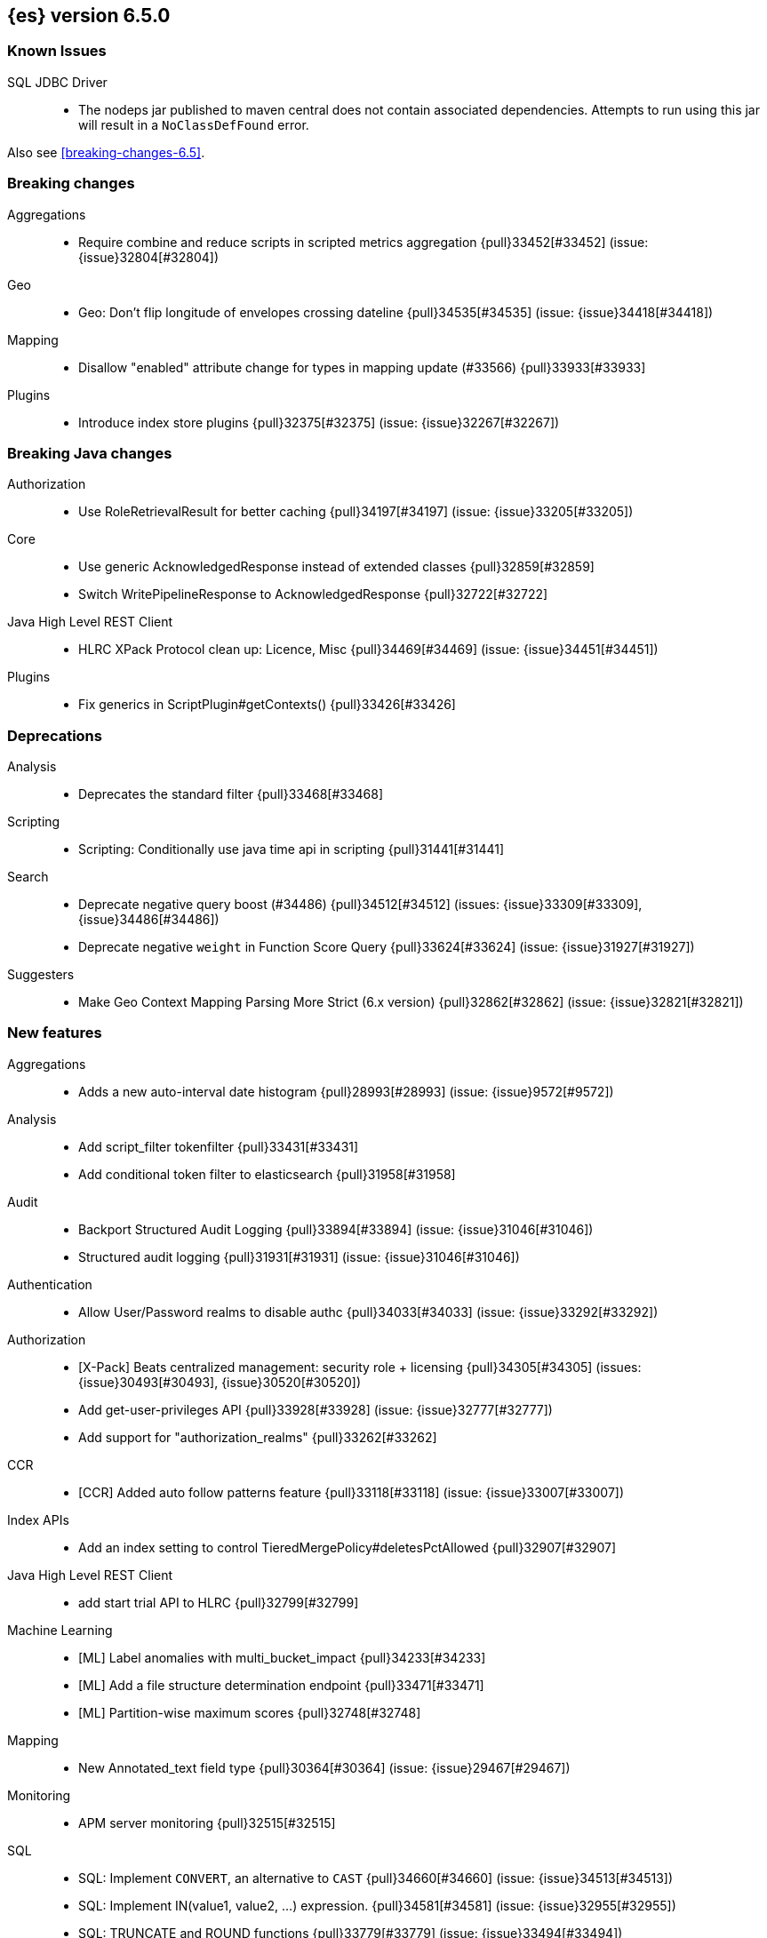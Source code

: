 ////
// To add a release, copy and paste the following text,  uncomment the relevant
// sections, and add a link to the new section in the list of releases in
// ../release-notes.asciidoc. Note that release subheads must be floated and
// sections cannot be empty.
// TEMPLATE

// [[release-notes-n.n.n]]
// == {es} n.n.n

// coming[n.n.n]

// Also see <<breaking-changes-n.n>>.

// [float]
// [[breaking-n.n.n]]
// === Breaking Changes

// [float]
// [[breaking-java-n.n.n]]
// === Breaking Java Changes

// [float]
// [[deprecation-n.n.n]]
// === Deprecations

// [float]
// [[feature-n.n.n]]
// === New Features

// [float]
// [[enhancement-n.n.n]]
// === Enhancements

// [float]
// [[bug-n.n.n]]
// === Bug Fixes

// [float]
// [[regression-n.n.n]]
// === Regressions

// [float]
// === Known Issues
////

[[release-notes-6.5.0]]
== {es} version 6.5.0

[float]
=== Known Issues

SQL JDBC Driver::
* The nodeps jar published to maven central does not contain associated dependencies. 
Attempts to run using this jar will result in a `NoClassDefFound` error.

Also see <<breaking-changes-6.5>>.

[[breaking-6.5.0]]
[float]
=== Breaking changes

Aggregations::
* Require combine and reduce scripts in scripted metrics aggregation {pull}33452[#33452] (issue: {issue}32804[#32804])

Geo::
* Geo: Don't flip longitude of envelopes crossing dateline {pull}34535[#34535] (issue: {issue}34418[#34418])

Mapping::
* Disallow "enabled" attribute change for types in mapping update (#33566) {pull}33933[#33933]

Plugins::
* Introduce index store plugins {pull}32375[#32375] (issue: {issue}32267[#32267])



[[breaking-java-6.5.0]]
[float]
=== Breaking Java changes

Authorization::
* Use RoleRetrievalResult for better caching {pull}34197[#34197] (issue: {issue}33205[#33205])

Core::
* Use generic AcknowledgedResponse instead of extended classes {pull}32859[#32859]
* Switch WritePipelineResponse to AcknowledgedResponse {pull}32722[#32722]

Java High Level REST Client::
* HLRC XPack Protocol clean up: Licence, Misc {pull}34469[#34469] (issue: {issue}34451[#34451])

Plugins::
* Fix generics in ScriptPlugin#getContexts() {pull}33426[#33426]



[[deprecation-6.5.0]]
[float]
=== Deprecations

Analysis::
* Deprecates the standard filter {pull}33468[#33468]

Scripting::
* Scripting: Conditionally use java time api in scripting {pull}31441[#31441]

Search::
* Deprecate negative query boost (#34486) {pull}34512[#34512] (issues: {issue}33309[#33309], {issue}34486[#34486])
* Deprecate negative `weight` in Function Score Query {pull}33624[#33624] (issue: {issue}31927[#31927])

Suggesters::
* Make Geo Context Mapping Parsing More Strict (6.x version) {pull}32862[#32862] (issue: {issue}32821[#32821])



[[feature-6.5.0]]
[float]
=== New features

Aggregations::
* Adds a new auto-interval date histogram {pull}28993[#28993] (issue: {issue}9572[#9572])

Analysis::
* Add script_filter tokenfilter {pull}33431[#33431]
* Add conditional token filter to elasticsearch {pull}31958[#31958]

Audit::
* Backport Structured Audit Logging {pull}33894[#33894] (issue: {issue}31046[#31046])
* Structured audit logging {pull}31931[#31931] (issue: {issue}31046[#31046])

Authentication::
* Allow User/Password realms to disable authc {pull}34033[#34033] (issue: {issue}33292[#33292])

Authorization::
* [X-Pack] Beats centralized management: security role + licensing {pull}34305[#34305] (issues: {issue}30493[#30493], {issue}30520[#30520])
* Add get-user-privileges API {pull}33928[#33928] (issue: {issue}32777[#32777])
* Add support for "authorization_realms" {pull}33262[#33262]

CCR::
* [CCR] Added auto follow patterns feature {pull}33118[#33118] (issue: {issue}33007[#33007])

Index APIs::
* Add an index setting to control TieredMergePolicy#deletesPctAllowed {pull}32907[#32907]

Java High Level REST Client::
* add start trial API to HLRC {pull}32799[#32799]

Machine Learning::
* [ML] Label anomalies with  multi_bucket_impact {pull}34233[#34233]
* [ML] Add a file structure determination endpoint {pull}33471[#33471]
* [ML] Partition-wise maximum scores {pull}32748[#32748]

Mapping::
* New Annotated_text field type {pull}30364[#30364] (issue: {issue}29467[#29467])

Monitoring::
* APM server monitoring {pull}32515[#32515]

SQL::
* SQL: Implement `CONVERT`, an alternative to `CAST` {pull}34660[#34660] (issue: {issue}34513[#34513])
* SQL: Implement IN(value1, value2, ...) expression. {pull}34581[#34581] (issue: {issue}32955[#32955])
* SQL: TRUNCATE and ROUND functions {pull}33779[#33779] (issue: {issue}33494[#33494])
* SQL: Adds MONTHNAME, DAYNAME and QUARTER functions {pull}33411[#33411] (issue: {issue}33092[#33092])

Search::
* Add max_children limit to nested sort {pull}33587[#33587] (issue: {issue}33592[#33592])



[[enhancement-6.5.0]]
[float]
=== Enhancements

Aggregations::
* Rollup adding support for date field metrics (#34185) {pull}34200[#34200] (issue: {issue}34185[#34185])
* Add early termination support for min/max aggregations {pull}33375[#33375]
* Add early termination support to BucketCollector {pull}33279[#33279]
* Add interval response parameter to AutoDateInterval histogram {pull}33254[#33254]
* Scripted metric aggregations: add deprecation warning and system property to control legacy params {pull}31597[#31597] (issues: {issue}29328[#29328], {issue}30111[#30111])

Allocation::
* Skip rebalancing when cluster_concurrent_rebalance threshold reached {pull}33329[#33329] (issue: {issue}27628[#27628])

Analysis::
* Allow TokenFilterFactories to rewrite themselves against their preceding chain {pull}33702[#33702] (issue: {issue}33609[#33609])

Audit::
* Add opaque_id to index audit logging {pull}32260[#32260] (issue: {issue}31521[#31521])

Authentication::
* Security: reduce memory usage of DnRoleMapper {pull}34250[#34250] (issue: {issue}34237[#34237])
* Security: upgrade unboundid ldapsdk to 4.0.8 {pull}34247[#34247] (issue: {issue}33175[#33175])
* [Kerberos] Add realm name & UPN to user metadata {pull}33338[#33338]
* [SECURITY] Set Auth-scheme preference {pull}33156[#33156] (issue: {issue}32699[#32699])
* Token API supports the client_credentials grant {pull}33106[#33106]

Authorization::
* [Authz] Allow update settings action for system user {pull}34030[#34030] (issue: {issue}33119[#33119])
* Calculate changed roles on roles.yml reload {pull}33525[#33525] (issue: {issue}33205[#33205])
* [Kerberos] Add authorization realms support to Kerberos realm {pull}32392[#32392]
* [X-Pack] Beats centralized management: security role + licensing {pull}30520[#30520] (issue: {issue}30493[#30493])

Beats Plugin::
* [Monitoring] Update beats template to include apm-server metrics {pull}33286[#33286]

CRUD::
* Verify primary mode usage with assertions {pull}32667[#32667] (issues: {issue}10708[#10708], {issue}25692[#25692], {issue}32442[#32442])
* Refactor TransportShardBulkAction to better support retries {pull}31821[#31821]

Circuit Breakers::
* Whitelisting / from Circuit Breaker Exception (#32325) {pull}32666[#32666]

Core::
* Improved IndexNotFoundException's default error message {pull}34649[#34649] (issue: {issue}34628[#34628])
*  Prevent cause from being null in ShardOperationFailedException  {pull}32640[#32640] (issue: {issue}32608[#32608])
* Enable avoiding mmap bootstrap check {pull}32421[#32421] (issue: {issue}32267[#32267])

Discovery-Plugins::
* [GCE Discovery] Automatically set project-id and zone {pull}33721[#33721] (issue: {issue}13618[#13618])

Distributed::
* Add contains method to LocalCheckpointTracker {pull}33871[#33871] (issue: {issue}33656[#33656])
* Introduce global checkpoint listeners {pull}32696[#32696] (issue: {issue}32651[#32651])
* Expose whether or not the global checkpoint updated {pull}32659[#32659] (issue: {issue}32651[#32651])
* Include translog path in error message when translog is corrupted {pull}32251[#32251] (issue: {issue}24929[#24929])

Docs Infrastructure::
* Docs: Allow snippets to have line continuation {pull}32649[#32649]

Engine::
* Do not alloc full buffer for small change requests {pull}35158[#35158]
* Fill LocalCheckpointTracker with Lucene commit {pull}34474[#34474] (issues: {issue}0[#0], {issue}2[#2], {issue}33656[#33656])
* Lock down Engine.Searcher {pull}34363[#34363] (issue: {issue}34357[#34357])
* Fold EngineSearcher into Engine.Searcher {pull}34082[#34082]
* Build DocStats from SegmentInfos in ReadOnlyEngine {pull}34079[#34079] (issue: {issue}33903[#33903])
* Move CompletionStats into the Engine {pull}33847[#33847] (issue: {issue}33835[#33835])
* Move DocsStats into Engine {pull}33835[#33835]
* Add read-only Engine {pull}33563[#33563] (issues: {issue}32844[#32844], {issue}32867[#32867])
* Allow engine to recover from translog upto a seqno {pull}33032[#33032] (issue: {issue}32867[#32867])

Index APIs::
* Introduce index settings version {pull}34429[#34429]
* Add cluster-wide shard limit warnings {pull}34021[#34021] (issues: {issue}20705[#20705], {issue}32856[#32856])
* Copy and validate soft-deletes setting on resize {pull}33517[#33517] (issue: {issue}33321[#33321])
* Introduce mapping version to index metadata {pull}33147[#33147]
* update rollover to leverage write-alias semantics {pull}32216[#32216]

Ingest::
*  ingest: processor stats  {pull}34724[#34724] (issue: {issue}34202[#34202])
* ingest: better support for conditionals with simulate?verbose {pull}34155[#34155]
* ingest: correctly measure chained pipeline stats {pull}33912[#33912]
* ingest: support simulate with verbose for pipeline processor {pull}33839[#33839]
* [ingest] geo-ip performance improvements {pull}33029[#33029]
* ingest: Introduce the dissect processor {pull}32884[#32884]
* INGEST: Add Pipeline Processor {pull}32473[#32473] (issue: {issue}31842[#31842])
* Ingest: Add conditional per processor {pull}32398[#32398] (issue: {issue}21248[#21248])
* Introduce the dissect library {pull}32297[#32297]
* INGEST: Enable default pipelines {pull}32286[#32286] (issue: {issue}21101[#21101])
* INGEST: Implement Drop Processor {pull}32278[#32278] (issue: {issue}23726[#23726])
* Ingest: Support integer and long hex values in convert {pull}32213[#32213] (issue: {issue}32182[#32182])
* Add region ISO code to GeoIP Ingest plugin {pull}31669[#31669]

Java High Level REST Client::
* HLRC: Delete role API {pull}34620[#34620]
* [HLRC] Add support for Delete role mapping API {pull}34531[#34531]
* [HLRC] Add Start/Stop Watch Service APIs. {pull}34317[#34317]
* HLRC: ML Add preview datafeed api {pull}34284[#34284] (issue: {issue}29827[#29827])
* HLRC: ML Adding get datafeed stats API {pull}34271[#34271] (issue: {issue}29827[#29827])
* HLRC: Deactivate Watch API {pull}34192[#34192] (issues: {issue}29827[#29827], {issue}33988[#33988])
* Create/Update role mapping API {pull}34171[#34171] (issue: {issue}33745[#33745])
* HLRC: Get SSL Certificates API {pull}34135[#34135]
* [ML][HLRC] Replace REST-based ML test cleanup with the ML client {pull}34109[#34109]
* HLRC: Add activate watch action {pull}33988[#33988] (issue: {issue}29827[#29827])
* Add support for 'ack watch' to the HLRC. {pull}33962[#33962] (issue: {issue}29827[#29827])
* HLRC: Add throttling for update & delete-by-query {pull}33951[#33951]
* HLRC: ML Stop datafeed API {pull}33946[#33946] (issue: {issue}29827[#29827])
* HLRC: Add get rollup job {pull}33921[#33921]
* HLRC: ML start data feed API {pull}33898[#33898] (issue: {issue}29827[#29827])
*  HLRC: Add support for reindex rethrottling {pull}33832[#33832]
* HLRC: Reindex should support `requests_per_seconds` parameter {pull}33808[#33808]
* HLRC: Delete ML calendar {pull}33775[#33775] (issue: {issue}29827[#29827])
* HLRC: Get ML calendars {pull}33760[#33760] (issue: {issue}29827[#29827])
* [HLRC] Support for role mapper expression dsl {pull}33745[#33745]
* [HLRC][ML] Add ML get datafeed API to HLRC {pull}33715[#33715] (issue: {issue}29827[#29827])
* REST client: introduce a strict deprecation mode  {pull}33708[#33708] (issue: {issue}33534[#33534])
* [HLRC][ML] Add ML delete datafeed API to HLRC {pull}33667[#33667] (issue: {issue}29827[#29827])
* HLRC: Add support for XPack Post Start Basic Licence API {pull}33606[#33606] (issue: {issue}29827[#29827])
* [HLRC][ML] Add ML put datafeed API to HLRC {pull}33603[#33603] (issue: {issue}29827[#29827])
* Create a WatchStatus class for the high-level REST client. {pull}33527[#33527]
* HLRC: ML Delete Forecast API {pull}33526[#33526] (issue: {issue}29827[#29827])
* Add create rollup job api to high level rest client {pull}33521[#33521] (issues: {issue}29827[#29827], {issue}32703[#32703])
* HLRC: add change password API support {pull}33509[#33509] (issue: {issue}33481[#33481])
* HLRC: ML Forecast Job {pull}33506[#33506] (issue: {issue}29827[#29827])
* HLRC: add enable and disable user API support {pull}33481[#33481] (issue: {issue}29827[#29827])
* HLRC: Add ML get categories API {pull}33465[#33465] (issue: {issue}29827[#29827])
* HLRC: ML Post Data {pull}33443[#33443] (issue: {issue}29827[#29827])
* add start trial API to HLRC {pull}33406[#33406]
* HLRC: ML Update Job {pull}33392[#33392] (issue: {issue}29827[#29827])
* HLRC: Add ML get influencers API {pull}33389[#33389] (issue: {issue}29827[#29827])
* HLRC: ML PUT Calendar {pull}33362[#33362] (issue: {issue}29827[#29827])
* HLRC: Add ML get overall buckets API {pull}33297[#33297] (issue: {issue}29827[#29827])
* HLRC: create base timed request class {pull}33216[#33216]
* HLRC: add client side RefreshPolicy {pull}33209[#33209]
* HLRC: ML Flush job {pull}33187[#33187] (issue: {issue}29827[#29827])
* HLRC: Adding ML Job stats {pull}33183[#33183] (issue: {issue}29827[#29827])
* HLRC: Use Optional in validation logic {pull}33104[#33104]
* HLRC: Add ML Get Records API {pull}33085[#33085] (issue: {issue}29827[#29827])
* HLRC: Add ML Get Buckets API {pull}33056[#33056] (issue: {issue}29827[#29827])
* GraphClient for the high level REST client and associated tests. {pull}33025[#33025] (issue: {issue}29827[#29827])
* HLRC: Clear ML data after client tests {pull}33023[#33023] (issue: {issue}32993[#32993])
* HLRC: Add ML Get Job {pull}32960[#32960] (issue: {issue}29827[#29827])
* HLRC: ML Close Job {pull}32943[#32943] (issue: {issue}29827[#29827])
* HLRC: Create server agnostic request and response {pull}32912[#32912]
* Add GetRollupCaps API to high level rest client {pull}32880[#32880] (issues: {issue}29827[#29827], {issue}32703[#32703])
* HLRC: adding machine learning open job {pull}32860[#32860] (issue: {issue}29827[#29827])
* HLRC: Refactor WatchStatus {pull}32842[#32842] (issue: {issue}29827[#29827])
* HLRC: adding machine learning delete job {pull}32820[#32820] (issue: {issue}29827[#29827])
* HLRC: Refactor WatchStatus and implement activate watch {pull}32802[#32802] (issue: {issue}29827[#29827])
* REST high-level client: add delete by query API {pull}32782[#32782] (issues: {issue}27205[#27205], {issue}32679[#32679], {issue}32760[#32760])
* REST high-level client: add update by query API {pull}32760[#32760] (issues: {issue}27205[#27205], {issue}32679[#32679])
* HLRC: migration get assistance API {pull}32744[#32744] (issue: {issue}29827[#29827])
* Adding ML HLRC wrapper and put_job API call {pull}32726[#32726]
* Add create rollup job api to high level rest client {pull}32703[#32703] (issue: {issue}29827[#29827])
* REST high-level client: add reindex API {pull}32679[#32679] (issue: {issue}27205[#27205])
* HLRC: Add Delete License API {pull}32586[#32586] (issue: {issue}29827[#29827])
* Rest HL client: Add get license action {pull}32438[#32438] (issue: {issue}29827[#29827])
* HLRC: Add delete watch action {pull}32337[#32337] (issue: {issue}29827[#29827])
* HLRest: add xpack put user API {pull}32332[#32332] (issue: {issue}29827[#29827])
* Rest HL client: Add put license action {pull}32214[#32214] (issue: {issue}29827[#29827])
* Add Restore Snapshot High Level REST API {pull}32155[#32155] (issue: {issue}27205[#27205])
* Add put stored script support to high-level rest client {pull}31323[#31323] (issue: {issue}27205[#27205])

Logging::
* Logging: Make node name consistent in logger {pull}31588[#31588]

Machine Learning::
* ML: Adding support for lazy nodes (#29991) {pull}34538[#34538] (issue: {issue}29991[#29991])
* [ML] Add an ingest pipeline definition to structure finder {pull}34350[#34350]
* [ML] Add a timeout option to file structure finder {pull}34117[#34117]
* [ML] Allow asynchronous job deletion {pull}34058[#34058] (issue: {issue}32836[#32836])
* Make certain ML node settings dynamic (#33565) {pull}33961[#33961] (issue: {issue}33565[#33565])
* [ML] Display integers without .0 in file structure field stats {pull}33947[#33947]
* [ML] Return both Joda and Java formats from structure finder {pull}33900[#33900]
* Adding node_count to ML Usage (#33850) {pull}33863[#33863] (issue: {issue}33850[#33850])
* Delete custom index if the only contained job is deleted {pull}33788[#33788] (issue: {issue}30075[#30075])
* [ML] Allow overrides for some file structure detection decisions {pull}33630[#33630]
* [ML] Minor improvements to categorization Grok pattern creation {pull}33353[#33353]
* [ML] Delete forecast API (#31134) {pull}33218[#33218] (issue: {issue}31134[#31134])

Mapping::
* Preserve the order of nested documents in the Lucene index {pull}34225[#34225] (issue: {issue}33587[#33587])
* Don't count metadata fields towards index.mapping.total_fields.limit {pull}33386[#33386] (issue: {issue}24096[#24096])
* Add expected mapping type to `MapperException` {pull}31564[#31564] (issue: {issue}31502[#31502])

Monitoring::
* [Monitoring] Add additional necessary mappings for apm-server {pull}34392[#34392]
* Adding stack_monitoring_agent role {pull}34369[#34369]
* [Monitoring] Add cluster metadata to cluster_stats docs {pull}33860[#33860] (issue: {issue}33691[#33691])
* Implement xpack.monitoring.elasticsearch.collection.enabled setting {pull}33474[#33474] (issue: {issue}33290[#33290])

Network::
* Pass the host name on as `server_name` if proxy mode is on {pull}34559[#34559]
* Bad regex in CORS settings should throw a nicer error {pull}34035[#34035]
* Add sni name to SSLEngine in netty transport (#33144) {pull}33513[#33513] (issue: {issue}32517[#32517])
* Add sni name to SSLEngine in netty transport {pull}33144[#33144] (issue: {issue}32517[#32517])
* Add proxy support to RemoteClusterConnection {pull}33062[#33062] (issues: {issue}31840[#31840], {issue}32517[#32517])
* Use a dedicated ConnectionManger for RemoteClusterConnection {pull}32988[#32988] (issue: {issue}31835[#31835])

Packaging::
* Add Ubuntu 18.04 to packaging tests {pull}34139[#34139]

Ranking::
* Add minimal sanity checks to custom/scripted similarities. (backport) {pull}33893[#33893] (issue: {issue}33564[#33564])
* Use the global doc id to generate random scores {pull}33599[#33599]

Recovery::
* Use soft-deleted docs to resolve strategy for engine operation {pull}35230[#35230] (issues: {issue}0[#0], {issue}1[#1], {issue}33656[#33656], {issue}34474[#34474])
* Propagate auto_id_timestamp in primary-replica resync {pull}33964[#33964] (issue: {issue}33693[#33693])
* Restore local history from translog on promotion {pull}33616[#33616] (issues: {issue}32867[#32867], {issue}33473[#33473])
* Reset replica engine to global checkpoint on promotion {pull}33473[#33473] (issue: {issue}32867[#32867])
* Bootstrap a new history_uuid when force allocating a stale primary {pull}33432[#33432] (issue: {issue}26712[#26712])
* Integrates soft-deletes into Elasticsearch {pull}33222[#33222] (issues: {issue}29530[#29530], {issue}30086[#30086], {issue}30120[#30120], {issue}30335[#30335], {issue}30522[#30522], {issue}31106[#31106])

Rollup::
* [Rollup] Add support for date histo `format` when searching {pull}34537[#34537] (issue: {issue}34391[#34391])
* [Rollup] Only allow aggregating on multiples of configured interval {pull}32052[#32052]

SQL::
* SQL: Improve CircuitBreaker logic for SqlParser {pull}35300[#35300] (issue: {issue}35299[#35299])
* SQL: Optimizer rule for folding nullable expressions {pull}35080[#35080] (issue: {issue}34826[#34826])
* SQL: Improve painless script generated from `IN` {pull}35055[#35055] (issue: {issue}34750[#34750])
* SQL: Implement CAST between STRING and IP {pull}34949[#34949] (issue: {issue}34799[#34799])
* SQL: Fix function args verification and error msgs {pull}34926[#34926] (issues: {issue}33469[#33469], {issue}34752[#34752])
* SQL: Introduce ODBC mode, similar to JDBC {pull}34825[#34825] (issue: {issue}34720[#34720])
* SQL: Introduce support for IP fields {pull}34758[#34758] (issue: {issue}32499[#32499])
* SQL: Implement null handling for `IN(v1, v2, ...)` {pull}34750[#34750] (issue: {issue}34582[#34582])
* SQL: handle X-Pack or X-Pack SQL not being available in a more graceful way {pull}34736[#34736] (issue: {issue}30009[#30009])
* SQL: Support pattern against compatible indices {pull}34718[#34718] (issues: {issue}31611[#31611], {issue}31837[#31837], {issue}33803[#33803])
* SQL: Allow min/max aggregates on date fields {pull}34699[#34699] (issue: {issue}34477[#34477])
* SQL: Introduce support for NULL values (#34573) {pull}34640[#34640] (issue: {issue}32079[#32079])
* SQL: return constants for all matching records in constants-containing SELECTs {pull}34576[#34576] (issue: {issue}31863[#31863])
* SQL: Functions enhancements (OCTET_LENGTH function, order functions alphabetically, RANDOM function docs) {pull}34101[#34101] (issue: {issue}33477[#33477])
* SQL: Internal refactoring of operators as functions {pull}34097[#34097] (issue: {issue}33975[#33975])
* SQL: Remove more ANTLR4 grammar ambiguities {pull}34074[#34074] (issue: {issue}33854[#33854])
* SQL: Move away internally from JDBCType to SQLType {pull}33913[#33913] (issue: {issue}33904[#33904])
* SQL: Fix ANTL4 Grammar ambiguities. {pull}33854[#33854] (issue: {issue}31885[#31885])
* SQL: Better handling of number parsing exceptions {pull}33776[#33776] (issue: {issue}33622[#33622])
* SQL: Grammar tweak for number declarations {pull}33767[#33767] (issue: {issue}33765[#33765])
* SQL: Return functions in JDBC driver metadata {pull}33672[#33672] (issue: {issue}33671[#33671])
* SQL: Make Literal a NamedExpression {pull}33583[#33583] (issue: {issue}33523[#33523])
* SQL: Improve alias vs index resolution {pull}33393[#33393] (issue: {issue}33363[#33363])
* SQL: Align SYS TABLE for ODBC SQL_ALL_* args {pull}33364[#33364] (issue: {issue}33312[#33312])
* SQL: Show/desc commands now support table ids {pull}33363[#33363] (issue: {issue}33294[#33294])
* SQL: Support multi-index format as table identifier {pull}33278[#33278]
* SQL: Multiple indices pattern {pull}33162[#33162]
* SQL: skip uppercasing/lowercasing function tests for AZ locales as well {pull}32910[#32910] (issue: {issue}32589[#32589])
* SQL: test coverage for JdbcResultSet {pull}32813[#32813] (issue: {issue}32078[#32078])
* SQL: Added support for string manipulating functions with more than one parameter {pull}32356[#32356] (issue: {issue}31604[#31604])

Scripting::
* Painless: Add Static Methods Shortcut {pull}33440[#33440]
* Painless: Add Bindings {pull}33042[#33042]

Search::
* Replace version with reader cache key in IndicesRequestCache {pull}34189[#34189] (issues: {issue}27650[#27650], {issue}33473[#33473])
* Handle terms query when detecting if a query can match nested docs {pull}34072[#34072] (issue: {issue}34067[#34067])
* Add a limit for graph phrase query expansion {pull}34031[#34031]
* Clarify RemoteClusterService#groupIndices behaviour {pull}33899[#33899]
* Add nested and object fields to field capabilities response {pull}33803[#33803] (issue: {issue}33237[#33237])
* Introduce a `search_throttled` threadpool {pull}33732[#33732]
* Upgrade remote cluster settings {pull}33537[#33537] (issues: {issue}33413[#33413], {issue}33536[#33536])
* Remove unsupported group_shard_failures parameter {pull}33208[#33208] (issue: {issue}32598[#32598])
* Profiler: Don’t profile NEXTDOC for ConstantScoreQuery. {pull}33196[#33196] (issue: {issue}23430[#23430])
* Change query field expansion {pull}33020[#33020] (issues: {issue}31655[#31655], {issue}31798[#31798])
* Expose `max_concurrent_shard_requests` in `_msearch` {pull}33016[#33016] (issue: {issue}31877[#31877])
* Search: Support of wildcard on docvalue_fields {pull}32980[#32980] (issues: {issue}26299[#26299], {issue}26390[#26390])
* Ignore script fields when size is 0 {pull}31917[#31917] (issue: {issue}31824[#31824])

Security::
* Generate non-encrypted license public key {pull}34626[#34626]
* Security: don't call prepare index for reads {pull}34568[#34568] (issues: {issue}33205[#33205], {issue}34246[#34246])
* Enable security automaton caching {pull}34028[#34028]
* Add Debug/Trace logging to token service {pull}34022[#34022]
* Security index expands to a single replica {pull}33131[#33131] (issues: {issue}29712[#29712], {issue}29933[#29933])
* Introduce fips_mode setting and associated checks {pull}32326[#32326]

Settings::
* Introduce private settings {pull}33327[#33327] (issue: {issue}31286[#31286])
* Add user-defined cluster metadata {pull}33325[#33325] (issue: {issue}33220[#33220])
* Add settings updater for 2 affix settings {pull}33050[#33050]

Snapshot/Restore::
* Use more precise does S3 bucket exist method {pull}34123[#34123]
* Add `_source`-only snapshot repository {pull}32844[#32844]
* Increase max chunk size to 256Mb for repo-azure {pull}32101[#32101] (issue: {issue}12448[#12448])
* Update AWS SDK to 1.11.340  in repository-s3 {pull}30723[#30723] (issues: {issue}22758[#22758], {issue}25552[#25552], {issue}30474[#30474])

Stats::
* Add cluster UUID to Cluster Stats API response {pull}32206[#32206] (issue: {issue}32205[#32205])

Store::
* add elasticsearch-shard tool to 6.x {pull}33848[#33848] (issue: {issue}31389[#31389])
* drop `index.shard.check_on_startup: fix` {pull}32279[#32279] (issue: {issue}31389[#31389])

Suggesters::
* Completion types with multi-fields support {pull}34081[#34081] (issue: {issue}15115[#15115])

Watcher::
* Watcher: Reduce script cache churn by checking for mustache tags {pull}33978[#33978] (issue: {issue}29280[#29280])
* [Watcher] Improved error messages for CronEvalTool {pull}32800[#32800] (issue: {issue}32735[#32735])
* Watcher: Use Bulkprocessor in HistoryStore/TriggeredWatchStore {pull}32490[#32490]
* Watcher: migrate PagerDuty v1 events API to v2 API {pull}32285[#32285] (issue: {issue}32243[#32243])

ZenDiscovery::
* Allow excluding folder names when scanning for dangling indices {pull}34349[#34349]



[[bug-6.5.0]]
[float]
=== Bug fixes

Aggregations::
* Fix handling of empty keyword in terms aggregation {pull}34457[#34457] (issue: {issue}34434[#34434])
* Check self references in metric agg after last doc collection (#33593) {pull}34001[#34001]
* Unmapped aggs should not run pipelines if they delegate reduction {pull}33528[#33528] (issue: {issue}33514[#33514])
* For filters aggregations, make sure that rewrites preserve other_bucket. {pull}32921[#32921] (issue: {issue}32834[#32834])

Allocation::
* DiskThresholdDecider#canAllocate can report negative free bytes {pull}33641[#33641] (issue: {issue}33596[#33596])
* Don't omit default values when updating routing exclusions (#32721) {pull}33638[#33638]

Analysis::
* Check stemmer language setting early {pull}34601[#34601] (issue: {issue}34170[#34170])

Authentication::
* ListenableFuture should preserve ThreadContext {pull}34394[#34394]
* Allow an AuthenticationResult to return metadata {pull}34382[#34382] (issues: {issue}34290[#34290], {issue}34332[#34332])
* Preserve thread context during authentication  {pull}34290[#34290]
* [Kerberos] Add debug log statement for exceptions {pull}32663[#32663]
* [Kerberos] Remove Kerberos bootstrap checks {pull}32451[#32451]

Authorization::
* Handle missing user in user privilege APIs {pull}34575[#34575] (issue: {issue}34567[#34567])
* Allow query caching by default again {pull}33328[#33328] (issue: {issue}33191[#33191])
* Fix role query that can match nested documents {pull}32705[#32705]
* Make get all app privs requires "*" permission {pull}32460[#32460]

CAT APIs::
* Fix potential NPE in `_cat/shards/` with partial CommonStats {pull}33858[#33858]
* Cat apis: Fix index creation time to use strict date format {pull}32510[#32510] (issue: {issue}32466[#32466])

CRUD::
* Fix DeleteRequest validation for nullable or empty id/type {pull}35314[#35314] (issue: {issue}35297[#35297])
* Fix NOOP bulk updates {pull}32819[#32819] (issues: {issue}31821[#31821], {issue}32808[#32808])

Circuit Breakers::
* Make accounting circuit breaker settings dynamic {pull}34372[#34372] (issue: {issue}34368[#34368])

Core::
* Fix AutoQueueAdjustingExecutorBuilder settings validation {pull}33922[#33922]
* Fix Javadoc issues in 6.x for JDK11 {pull}33579[#33579]
* Core: Add java time xcontent serializers {pull}33120[#33120] (issue: {issue}31853[#31853])
* Protect scheduler engine against throwing listeners {pull}32998[#32998]
* Fix content type detection with leading whitespace {pull}32632[#32632] (issue: {issue}32357[#32357])

Distributed::
* Only notify ready global checkpoint listeners {pull}33690[#33690]
* Enable global checkpoint listeners to timeout {pull}33620[#33620] (issue: {issue}32696[#32696])
* Fix race between replica reset and primary promotion {pull}32442[#32442] (issues: {issue}32118[#32118], {issue}32304[#32304], {issue}32431[#32431])

Engine::
* Acquire seacher on closing engine should throw AlreadyClosedException {pull}33331[#33331] (issue: {issue}33330[#33330])
* Trim unreferenced translog when the safe commit advanced {pull}32967[#32967] (issues: {issue}28140[#28140], {issue}32089[#32089])
* All Translog inner closes should happen after tragedy exception is set {pull}32674[#32674] (issue: {issue}32526[#32526])

Geo::
* Fix north pole overflow error in GeoHashUtils.bbox() {pull}32891[#32891] (issue: {issue}32857[#32857])
* Use the determinant formula for calculating the orientation of a polygon {pull}27967[#27967]

Index APIs::
* Make XContentBuilder in AliasActions build `is_write_index` field {pull}35071[#35071]
* Do not update number of replicas on no indices {pull}34481[#34481]
* [Security] Get Alias API wildcard exclusion with Security {pull}34144[#34144] (issues: {issue}33518[#33518], {issue}33805[#33805])
* Allow to clear the fielddata cache per field {pull}33807[#33807] (issue: {issue}33798[#33798])
* CORE: Make Pattern Exclusion Work with Aliases {pull}33518[#33518] (issue: {issue}33395[#33395])
* Fix IndexMetaData loads after rollover {pull}33394[#33394] (issue: {issue}33316[#33316])
* Copy missing segment attributes in getSegmentInfo {pull}32396[#32396]

Ingest::
* INGEST: Create Index Before Pipeline Execute {pull}32786[#32786] (issue: {issue}32758[#32758])

Java High Level REST Client::
* HLRC: Fixing bug when getting a missing pipeline {pull}34286[#34286] (issue: {issue}34119[#34119])
* Aggregations/HL Rest client fix: missing scores {pull}32774[#32774] (issue: {issue}32770[#32770])
* HLRC: Ban LoggingDeprecationHandler {pull}32756[#32756] (issue: {issue}32151[#32151])
* HLRC: Move commercial clients from XPackClient {pull}32596[#32596]
* High-level client: fix clusterAlias parsing in SearchHit {pull}32465[#32465]
* REST high-level client: parse back _ignored meta field {pull}32362[#32362]

License::
* Address license state update/read thread safety {pull}33396[#33396]

Logging::
* Logging: Configure the node name when we have it {pull}32983[#32983] (issue: {issue}32793[#32793])

Machine Learning::
* [ML] Prevent default job values overwriting nulled fields {pull}34804[#34804]
* Handle pre-6.x time fields {pull}34373[#34373]
* [ML] Get job stats request should filter non-ML job tasks {pull}33516[#33516] (issue: {issue}33515[#33515])
* [ML] Prevent NPE parsing the stop datafeed request. {pull}33347[#33347]
* [ML] fix updating opened jobs scheduled events (#31651) {pull}32881[#32881] (issue: {issue}31651[#31651])
* Clear Job#finished_time when it is opened (#32605) {pull}32755[#32755]
* [ML] Fix thread leak when waiting for job flush (#32196) {pull}32541[#32541] (issue: {issue}32196[#32196])

Mapping::
* Fix field mapping updates with similarity {pull}33634[#33634] (issue: {issue}33611[#33611])
* Ensure that _exists queries on keyword fields use norms when they're available. {pull}33006[#33006]
* Make sure that field collapsing supports field aliases. {pull}32648[#32648] (issue: {issue}32623[#32623])
* Improve the error message when an index is incompatible with field aliases. {pull}32482[#32482]

Monitoring::
* Typo in x-pack template for thread_pool.management {pull}34224[#34224]

Network::
* NETWORKING: Add SSL Handler before other Handlers {pull}34636[#34636] (issue: {issue}33998[#33998])
* Handle null SSLSessions during invalidation {pull}34130[#34130] (issue: {issue}32124[#32124])
*  Support PKCS#11 tokens as keystores and truststores  {pull}34063[#34063] (issue: {issue}11[#11])
* Parse PEM Key files leniantly {pull}33173[#33173] (issue: {issue}33168[#33168])
* NETWORKING: http.publish_host Should Contain CNAME {pull}32806[#32806] (issue: {issue}22029[#22029])
* NETWORKING: Make RemoteClusterConn. Lazy Resolve DNS {pull}32764[#32764] (issue: {issue}28858[#28858])
* Release requests in cors handle {pull}32410[#32410]
* Release requests in cors handler {pull}32364[#32364]

Packaging::
* Fix use of hostname in Windows service {pull}34193[#34193]
* Add temporary directory cleanup workarounds {pull}32615[#32615] (issue: {issue}31732[#31732])

Percolator::
* Ignore date ranges containing 'now' when pre-processing a percolator query {pull}35160[#35160]

REST API::
* Core: Fix IndicesSegmentResponse.toXcontent() serialization {pull}33414[#33414] (issue: {issue}29120[#29120])

Recovery::
* Resync fails to notify on unavaiable exceptions {pull}33615[#33615] (issues: {issue}31179[#31179], {issue}33613[#33613])
* Ensure to generate identical NoOp for the same failure {pull}33141[#33141] (issue: {issue}32986[#32986])

Rollup::
* [Rollup] Proactively resolve index patterns in RollupSearch endoint {pull}34930[#34930] (issue: {issue}34828[#34828])
* Address BWC bug due to default metrics in (#34764) {pull}34810[#34810] (issue: {issue}34764[#34764])
* Allowing {index}/_xpack/rollup/data to accept comma delimited list {pull}34115[#34115]
* [Rollup] Fix Caps Comparator to handle calendar/fixed time {pull}33336[#33336] (issue: {issue}32052[#32052])
* [Rollup] Better error message when trying to set non-rollup index {pull}32965[#32965]
* [Rollup] Return empty response when aggs are missing {pull}32796[#32796] (issue: {issue}32256[#32256])
* [Rollup] Improve ID scheme for rollup documents {pull}32558[#32558] (issue: {issue}32372[#32372])

SQL::
* SQL: Fix null handling for AND and OR in SELECT {pull}35277[#35277] (issue: {issue}35240[#35240])
* SQL: Handle null literal for AND and OR in `WHERE` {pull}35236[#35236] (issue: {issue}35088[#35088])
* SQL: Introduce NotEquals node to simplify expressions {pull}35234[#35234] (issues: {issue}35210[#35210], {issue}35233[#35233])
* SQL: handle wildcard expansion on incorrect fields {pull}35134[#35134] (issue: {issue}35092[#35092])
* SQL: Fix null handling for IN => painless script {pull}35124[#35124] (issues: {issue}35108[#35108], {issue}35122[#35122])
* SQL: Register missing processors {pull}35121[#35121] (issue: {issue}35119[#35119])
* SQL: Fix NPE thrown if HAVING filter evals to null {pull}35108[#35108] (issue: {issue}35107[#35107])
* SQL: Proper handling of nested fields at the beginning of the columns list {pull}35068[#35068] (issue: {issue}32951[#32951])
* SQL: Fix incorrect AVG data type {pull}34948[#34948] (issue: {issue}33773[#33773])
* SQL: Add `CAST` and `CONVERT` to `SHOW FUNCTIONS` {pull}34940[#34940] (issue: {issue}34939[#34939])
* SQL: Handle aggregation for null group {pull}34916[#34916] (issue: {issue}34896[#34896])
* SQL: Provide null-safe scripts for Not and Neg {pull}34877[#34877] (issue: {issue}34848[#34848])
* SQL: Return error with ORDER BY on non-grouped. {pull}34855[#34855] (issue: {issue}34590[#34590])
* SQL: Fix queries with filter resulting in NO_MATCH {pull}34812[#34812] (issue: {issue}34613[#34613])
* SQL: Fix edge case: `<field> IN (null)` {pull}34802[#34802] (issue: {issue}34750[#34750])
* SQL: Verifier allows aliases aggregates for sorting {pull}34773[#34773] (issue: {issue}34607[#34607])
* SQL: the SSL default configuration shouldn't override the https protocol if used {pull}34635[#34635] (issue: {issue}33817[#33817])
* JDBC: Fix artifactId in pom {pull}34478[#34478] (issue: {issue}34399[#34399])
* SQL: Fix grammar for `*` in arithm expressions {pull}34176[#34176] (issue: {issue}33957[#33957])
* SQL: Fix function resolution {pull}34137[#34137] (issue: {issue}34114[#34114])
* SQL: Fix query translation of GroupBy with Having {pull}34010[#34010] (issue: {issue}33520[#33520])
* SQL: Prevent StackOverflowError when parsing large statements {pull}33902[#33902] (issue: {issue}32942[#32942])
* SQL: Fix issue with options for QUERY() and MATCH(). {pull}33828[#33828] (issue: {issue}32602[#32602])
* SQL: Return correct catalog separator in JDBC {pull}33670[#33670] (issue: {issue}33654[#33654])
* SQL: Fix result column names for CAST {pull}33604[#33604] (issue: {issue}33571[#33571])
* SQL: Fix result column names for arithmetic functions {pull}33500[#33500] (issues: {issue}14[#14], {issue}31869[#31869])
* SQL: Fix bug in REPLACE function. Adds more tests to all string functions {pull}33478[#33478]
* SQL: handle differently security connection related errors in the CLI {pull}33255[#33255] (issue: {issue}33230[#33230])
* SQL: prevent duplicate generation for repeated aggs {pull}33252[#33252] (issue: {issue}30287[#30287])
* SQL: Enable aggregations to create a separate bucket for missing values {pull}32832[#32832] (issue: {issue}32831[#32831])
* SQL: Bug fix for the optional "start" parameter usage inside LOCATE function {pull}32576[#32576] (issue: {issue}32554[#32554])
* SQL: Minor fix for javadoc {pull}32573[#32573] (issue: {issue}32553[#32553])

Scripting::
* Scripting: Add back lookup vars in score script {pull}34833[#34833]
* Scripting: Add back params._source access in scripted metric aggs {pull}34777[#34777] (issue: {issue}33884[#33884])
* Test: Fix last reference to SearchScript {pull}34731[#34731] (issue: {issue}34683[#34683])
* Ensure map keys cannot be self referencing {pull}34569[#34569]
* [Painless] Add a Map for java names to classes for use in the custom classloader {pull}34424[#34424]
* [Painless] Allow statically imported methods without whitelisted class {pull}34370[#34370]
* Painless: Remove caching of Painless scripts {pull}34116[#34116]
* Painless: Fix Bindings Bug {pull}33274[#33274]
* Painless: Fix Semicolon Regression {pull}33212[#33212] (issue: {issue}33193[#33193])
* Scripting: Fix painless compiler loader to know about context classes {pull}32385[#32385]

Search::
* Fix inner_hits retrieval when stored fields are disabled {pull}34652[#34652] (issues: {issue}32941[#32941], {issue}33018[#33018])
* Fix cross fields mode of the query_string query {pull}34216[#34216] (issue: {issue}34215[#34215])
* Support 'string'-style queries on metadata fields when reasonable. {pull}34089[#34089] (issue: {issue}34062[#34062])
* Improves doc values format deprecation message {pull}33576[#33576] (issue: {issue}33572[#33572])
* Fix nested _source retrieval with includes/excludes {pull}33180[#33180] (issues: {issue}33163[#33163], {issue}33170[#33170])
* Fix quoted _exists_ query {pull}33019[#33019] (issue: {issue}28922[#28922])
* Fix multi fields empty query {pull}33017[#33017] (issue: {issue}33009[#33009])
* XContentBuilder to handle BigInteger and BigDecimal {pull}32888[#32888] (issue: {issue}32395[#32395])
* Do NOT allow termvectors on nested fields {pull}32728[#32728] (issues: {issue}21625[#21625], {issue}32652[#32652])
* Cross-cluster search: preserve cluster alias in shard failures {pull}32608[#32608]

Security::
* Security: use x-pack config files when present {pull}33688[#33688] (issue: {issue}33464[#33464])
* Security: use default scroll keepalive {pull}33639[#33639]
* Enable FIPS140LicenseBootstrapCheck {pull}32903[#32903] (issue: {issue}32437[#32437])

Settings::
* CORE: Validate Type for String Settings {pull}33503[#33503] (issue: {issue}33135[#33135])
* Fix deprecated setting specializations {pull}33412[#33412]
* Apply settings filter to get cluster settings API {pull}33247[#33247]

Snapshot/Restore::
* Register Azure max_retries setting {pull}35286[#35286]
* Do not override named S3 client credentials {pull}33793[#33793] (issue: {issue}33769[#33769])
* Ensure fully deleted segments are accounted for correctly {pull}33757[#33757] (issues: {issue}32844[#32844], {issue}33689[#33689], {issue}33755[#33755])

Suggesters::
* Fix completion suggester's score tie-break {pull}34508[#34508] (issue: {issue}34378[#34378])
* Null completion field should not throw IAE {pull}33268[#33268]

Transport API::
* Fix serialization of empty field capabilities response {pull}33263[#33263]

Watcher::
* watcher: Fix integration tests to ensure correct start/stop of Watcher {pull}35271[#35271] (issues: {issue}29877[#29877], {issue}30705[#30705], {issue}33291[#33291], {issue}34448[#34448], {issue}34462[#34462])
* Make Watcher validation message copy/pasteable {pull}33497[#33497] (issue: {issue}33369[#33369])
* Watcher: Reload properly on remote shard change {pull}33167[#33167]
* Watcher: Fix race condition when reloading watches {pull}33157[#33157]
* Guard against null in email admin watches {pull}32923[#32923] (issue: {issue}32590[#32590])
* Watcher: Properly find next valid date in cron expressions {pull}32734[#32734]

ZenDiscovery::
* Fix logging of cluster state update descriptions {pull}34182[#34182] (issue: {issue}28941[#28941])



[[regression-6.5.0]]
[float]
=== Regressions

Search::
* Preserve index_uuid when creating QueryShardException {pull}32677[#32677] (issue: {issue}32608[#32608])



[[upgrade-6.5.0]]
[float]
=== Upgrades

Core::
* CORE: Upgrade to Jackson 2.8.11 {pull}32670[#32670] (issue: {issue}30352[#30352])
* Dependencies: Upgrade to joda time 2.10 {pull}32160[#32160]

Ingest::
* Update geolite2 database in ingest geoip plugin {pull}33840[#33840]

Logging::
* LOGGING: Upgrade to Log4J 2.11.1 (#32616) {pull}32656[#32656] (issues: {issue}27300[#27300], {issue}32537[#32537])
* LOGGING: Upgrade to Log4J 2.11.1 {pull}32616[#32616] (issues: {issue}27300[#27300], {issue}32537[#32537])

Network::
* NETWORKING: Upgrade Netty to 4.1.30 {pull}34417[#34417] (issue: {issue}34411[#34411])
* NETWORKING: Upgrade to Netty 4.1.29 {pull}33984[#33984]

Search::
* Upgrade to Lucene-7.5.0-snapshot-13b9e28f9d {pull}32730[#32730]
* Upgrade to Lucene-7.5.0-snapshot-608f0277b0 {pull}32390[#32390]

Watcher::
* Dependencies: Update javax.mail in watcher to 1.6.2 {pull}33664[#33664]
